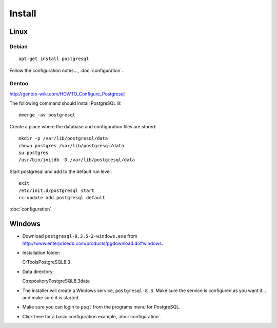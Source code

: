 Install
*******

Linux
=====

Debian
------

::

  apt-get install postgresql

Follow the configuration notes..., :doc:`configuration`.

Gentoo
------

http://gentoo-wiki.com/HOWTO_Configure_Postgresql

The following command should install PostgreSQL 8::

  emerge -av postgresql

Create a place where the database and configuration files are stored::

  mkdir -p /var/lib/postgresql/data
  chown postgres /var/lib/postgresql/data
  su postgres
  /usr/bin/initdb -D /var/lib/postgresql/data

Start postgresql and add to the default run level::

  exit
  /etc/init.d/postgresql start
  rc-update add postgresql default

:doc:`configuration`.

Windows
=======

- Download ``postgresql-8.3.5-2-windows.exe`` from
  http://www.enterprisedb.com/products/pgdownload.do#windows.
- Installation folder::

  C:\Tools\PostgreSQL\8.3\

- Data directory::

  C:\repository\PostgreSQL\8.3\data\

- The installer will create a Windows service, ``postgresql-8.3``.  Make
  sure the service is configured as you want it... and make sure it is
  started.
- Make sure you can login to ``psql`` from the programs menu for PostgreSQL.
- Click here for a basic configuration example, :doc:`configuration`.

